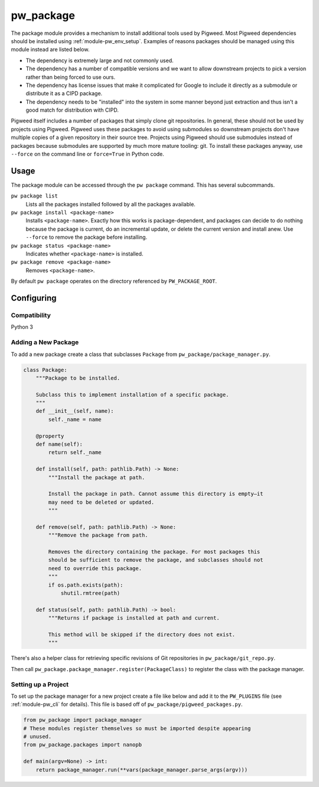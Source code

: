 .. _module-pw_package:

==========
pw_package
==========
The package module provides a mechanism to install additional tools used by
Pigweed. Most Pigweed dependencies should be installed using
:ref:`module-pw_env_setup`. Examples of reasons packages should be managed using
this module instead are listed below.

* The dependency is extremely large and not commonly used.
* The dependency has a number of compatible versions and we want to allow
  downstream projects to pick a version rather than being forced to use ours.
* The dependency has license issues that make it complicated for Google to
  include it directly as a submodule or distribute it as a CIPD package.
* The dependency needs to be "installed" into the system in some manner beyond
  just extraction and thus isn't a good match for distribution with CIPD.

Pigweed itself includes a number of packages that simply clone git repositories.
In general, these should not be used by projects using Pigweed. Pigweed uses
these packages to avoid using submodules so downstream projects don't have
multiple copies of a given repository in their source tree. Projects using
Pigweed should use submodules instead of packages because submodules are
supported by much more mature tooling: git. To install these packages anyway,
use ``--force`` on the command line or ``force=True`` in Python code.

-----
Usage
-----
The package module can be accessed through the ``pw package`` command. This
has several subcommands.

``pw package list``
  Lists all the packages installed followed by all the packages available.

``pw package install <package-name>``
  Installs ``<package-name>``. Exactly how this works is package-dependent,
  and packages can decide to do nothing because the package is current, do an
  incremental update, or delete the current version and install anew. Use
  ``--force`` to remove the package before installing.

``pw package status <package-name>``
  Indicates whether ``<package-name>`` is installed.

``pw package remove <package-name>``
  Removes ``<package-name>``.

By default ``pw package`` operates on the directory referenced by
``PW_PACKAGE_ROOT``.

-----------
Configuring
-----------

Compatibility
~~~~~~~~~~~~~
Python 3

Adding a New Package
~~~~~~~~~~~~~~~~~~~~
To add a new package create a class that subclasses ``Package`` from
``pw_package/package_manager.py``.

.. code-block:: python

  class Package:
      """Package to be installed.

      Subclass this to implement installation of a specific package.
      """
      def __init__(self, name):
          self._name = name

      @property
      def name(self):
          return self._name

      def install(self, path: pathlib.Path) -> None:
          """Install the package at path.

          Install the package in path. Cannot assume this directory is empty—it
          may need to be deleted or updated.
          """

      def remove(self, path: pathlib.Path) -> None:
          """Remove the package from path.

          Removes the directory containing the package. For most packages this
          should be sufficient to remove the package, and subclasses should not
          need to override this package.
          """
          if os.path.exists(path):
              shutil.rmtree(path)

      def status(self, path: pathlib.Path) -> bool:
          """Returns if package is installed at path and current.

          This method will be skipped if the directory does not exist.
          """

There's also a helper class for retrieving specific revisions of Git
repositories in ``pw_package/git_repo.py``.

Then call ``pw_package.package_manager.register(PackageClass)`` to register
the class with the package manager.

Setting up a Project
~~~~~~~~~~~~~~~~~~~~
To set up the package manager for a new project create a file like below and
add it to the ``PW_PLUGINS`` file (see :ref:`module-pw_cli` for details). This
file is based off of ``pw_package/pigweed_packages.py``.

.. code-block:: python

  from pw_package import package_manager
  # These modules register themselves so must be imported despite appearing
  # unused.
  from pw_package.packages import nanopb

  def main(argv=None) -> int:
      return package_manager.run(**vars(package_manager.parse_args(argv)))
